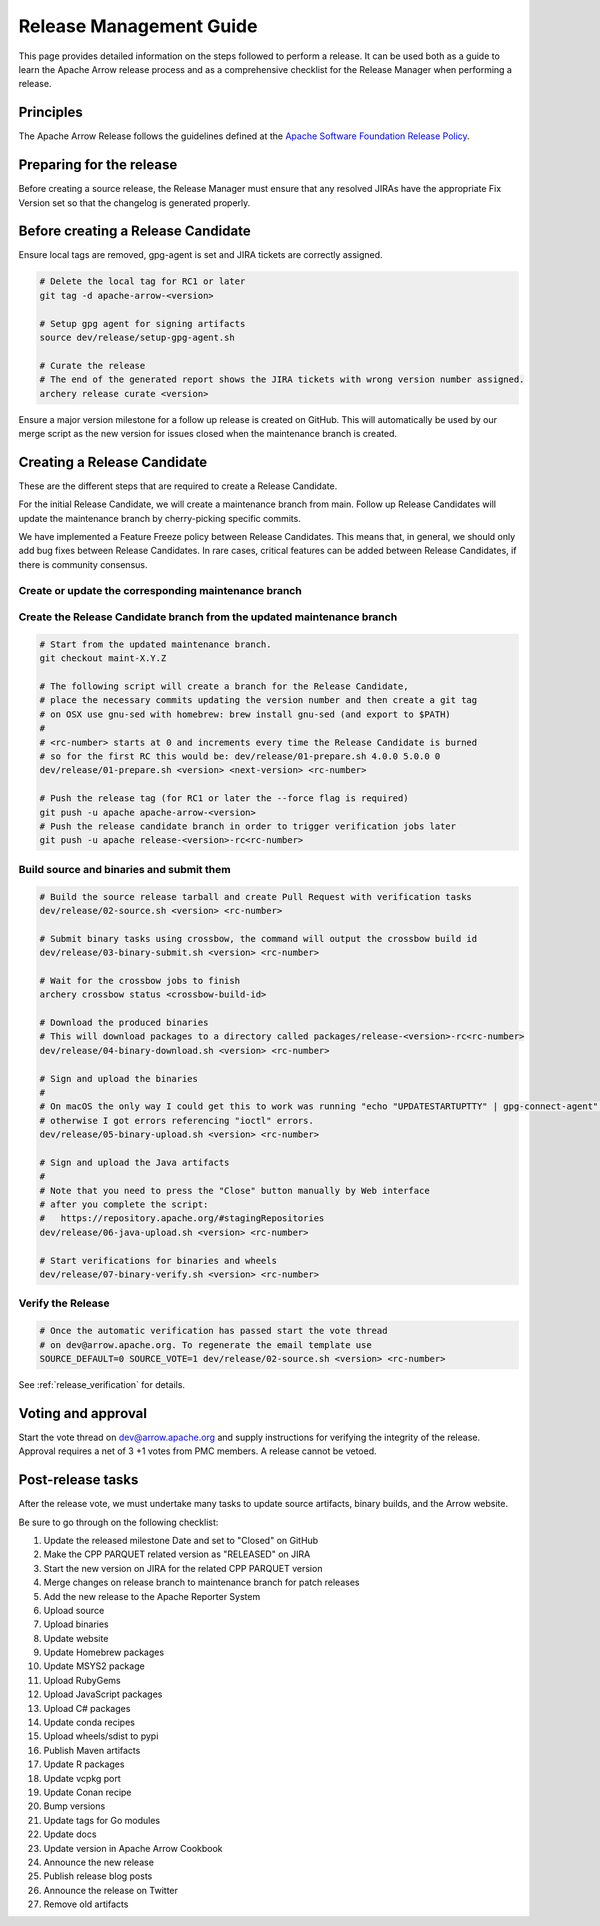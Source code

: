 .. Licensed to the Apache Software Foundation (ASF) under one
.. or more contributor license agreements.  See the NOTICE file
.. distributed with this work for additional information
.. regarding copyright ownership.  The ASF licenses this file
.. to you under the Apache License, Version 2.0 (the
.. "License"); you may not use this file except in compliance
.. with the License.  You may obtain a copy of the License at

..   http://www.apache.org/licenses/LICENSE-2.0

.. Unless required by applicable law or agreed to in writing,
.. software distributed under the License is distributed on an
.. "AS IS" BASIS, WITHOUT WARRANTIES OR CONDITIONS OF ANY
.. KIND, either express or implied.  See the License for the
.. specific language governing permissions and limitations
.. under the License.

.. _release:

========================
Release Management Guide
========================

This page provides detailed information on the steps followed to perform
a release. It can be used both as a guide to learn the Apache Arrow release
process and as a comprehensive checklist for the Release Manager when
performing a release.

Principles
==========

The Apache Arrow Release follows the guidelines defined at the
`Apache Software Foundation Release Policy <https://www.apache.org/legal/release-policy.html>`_.

Preparing for the release
=========================

Before creating a source release, the Release Manager must ensure that any
resolved JIRAs have the appropriate Fix Version set so that the changelog is
generated properly.

.. dropdown:: Requirements
   :animate: fade-in-slide-down
   :class-title: sd-fs-5
   :class-container: sd-shadow-md

    Some steps of the release require being a committer or a PMC member.

    - Install the :ref:`Archery <archery>` utility which is required for the release.
    - You must not have any arrow-cpp or parquet-cpp environment variables defined except CC or CXX if you want to build with something other than GCC by default (e.g. clang).
    - A GPG key in the Apache Web of Trust to sign artifacts. This will have to be cross signed by other Apache committers/PMC members. If you have multiple GPG keys, you must set the correct GPG key ID in ``~/.gnupg/gpg.conf`` by adding:

    .. code-block::

        default-key ${YOUR_GPG_KEY_ID}

    - The GPG key needs to be added to this `SVN repo <https://dist.apache.org/repos/dist/dev/arrow/>`_ and `this one <https://dist.apache.org/repos/dist/release/arrow/>`_.
    - Configure Maven to `publish artifacts to Apache repositories <http://www.apache.org/dev/publishing-maven-artifacts.html>`_. You will need to `setup a master password <https://maven.apache.org/guides/mini/guide-encryption.html>`_ at ``~/.m2/settings-security.xml`` and ``settings.xml`` as specified on the `Apache guide <http://www.apache.org/dev/publishing-maven-artifacts.html#dev-env>`_. It can be tested with the following command:

    .. code-block::

        # You might need to export GPG_TTY=$(tty) to properly prompt for a passphrase
        mvn clean install -Papache-release

    - Have the build requirements for cpp and c_glib installed.
    - Set the ``CROSSBOW_GITHUB_TOKEN`` environment variable to automatically create the verify release Pull Request.
    - Install ``en_US.UTF-8`` locale. You can confirm available locales by ``locale -a``.
    - Install Python 3 as python
    - Create dev/release/.env from dev/release/.env.example. See the comments in dev/release/.env.example how to set each variable.
    - Setup :ref:`Crossbow<Crossbow>` as defined.
    - Have Docker and docker-compose installed.


Before creating a Release Candidate
===================================

Ensure local tags are removed, gpg-agent is set and JIRA tickets are correctly assigned.

.. code-block::

    # Delete the local tag for RC1 or later
    git tag -d apache-arrow-<version>
    
    # Setup gpg agent for signing artifacts
    source dev/release/setup-gpg-agent.sh
    
    # Curate the release
    # The end of the generated report shows the JIRA tickets with wrong version number assigned.
    archery release curate <version>

Ensure a major version milestone for a follow up release is created on GitHub. This will
automatically be used by our merge script as the new version for issues closed when
the maintenance branch is created.

Creating a Release Candidate
============================

These are the different steps that are required to create a Release Candidate.

For the initial Release Candidate, we will create a maintenance branch from main.
Follow up Release Candidates will update the maintenance branch by cherry-picking
specific commits.

We have implemented a Feature Freeze policy between Release Candidates.
This means that, in general, we should only add bug fixes between Release Candidates.
In rare cases, critical features can be added between Release Candidates, if
there is community consensus.

Create or update the corresponding maintenance branch
-----------------------------------------------------

.. tab-set::

   .. tab-item:: Initial Release Candidate

      .. code-block::

            # Execute the following from an up to date main branch.
            # This will create a branch locally called maint-X.Y.Z.
            # X.Y.Z corresponds with the Major, Minor and Patch version number
            # of the release respectively. As an example 9.0.0
            archery release --jira-cache /tmp/jiracache cherry-pick X.Y.Z --execute
            # Push the maintenance branch to the remote repository
            git push -u apache maint-X.Y.Z

   .. tab-item:: Follow up Release Candidates

      .. code-block::

            # First run in dry-mode to see which commits will be cherry-picked.
            # If there are commits that we don't want to get applied ensure the version on
            # JIRA is set to the following release.
            archery release --jira-cache /tmp/jiracache cherry-pick X.Y.Z --continue
            # Update the maintenance branch with the previous commits
            archery release --jira-cache /tmp/jiracache cherry-pick X.Y.Z --continue --execute
            # Push the updated maintenance branch to the remote repository
            git push -u apache maint-X.Y.Z

Create the Release Candidate branch from the updated maintenance branch
-----------------------------------------------------------------------

.. code-block::

    # Start from the updated maintenance branch.
    git checkout maint-X.Y.Z
    
    # The following script will create a branch for the Release Candidate,
    # place the necessary commits updating the version number and then create a git tag
    # on OSX use gnu-sed with homebrew: brew install gnu-sed (and export to $PATH)
    #
    # <rc-number> starts at 0 and increments every time the Release Candidate is burned
    # so for the first RC this would be: dev/release/01-prepare.sh 4.0.0 5.0.0 0
    dev/release/01-prepare.sh <version> <next-version> <rc-number>
    
    # Push the release tag (for RC1 or later the --force flag is required)
    git push -u apache apache-arrow-<version>
    # Push the release candidate branch in order to trigger verification jobs later
    git push -u apache release-<version>-rc<rc-number>

Build source and binaries and submit them
-----------------------------------------

.. code-block::

    # Build the source release tarball and create Pull Request with verification tasks
    dev/release/02-source.sh <version> <rc-number>
    
    # Submit binary tasks using crossbow, the command will output the crossbow build id
    dev/release/03-binary-submit.sh <version> <rc-number>
    
    # Wait for the crossbow jobs to finish
    archery crossbow status <crossbow-build-id>
    
    # Download the produced binaries
    # This will download packages to a directory called packages/release-<version>-rc<rc-number>
    dev/release/04-binary-download.sh <version> <rc-number>
    
    # Sign and upload the binaries
    #
    # On macOS the only way I could get this to work was running "echo "UPDATESTARTUPTTY" | gpg-connect-agent" before running this comment
    # otherwise I got errors referencing "ioctl" errors.
    dev/release/05-binary-upload.sh <version> <rc-number>
    
    # Sign and upload the Java artifacts
    #
    # Note that you need to press the "Close" button manually by Web interface
    # after you complete the script:
    #   https://repository.apache.org/#stagingRepositories
    dev/release/06-java-upload.sh <version> <rc-number>

    # Start verifications for binaries and wheels
    dev/release/07-binary-verify.sh <version> <rc-number>

Verify the Release
------------------

.. code-block::

    # Once the automatic verification has passed start the vote thread
    # on dev@arrow.apache.org. To regenerate the email template use
    SOURCE_DEFAULT=0 SOURCE_VOTE=1 dev/release/02-source.sh <version> <rc-number>

See :ref:`release_verification` for details.

Voting and approval
===================

Start the vote thread on dev@arrow.apache.org and supply instructions for verifying the integrity of the release.
Approval requires a net of 3 +1 votes from PMC members. A release cannot be vetoed.

Post-release tasks
==================

After the release vote, we must undertake many tasks to update source artifacts, binary builds, and the Arrow website.

Be sure to go through on the following checklist:

#. Update the released milestone Date and set to "Closed" on GitHub
#. Make the CPP PARQUET related version as "RELEASED" on JIRA
#. Start the new version on JIRA for the related CPP PARQUET version
#. Merge changes on release branch to maintenance branch for patch releases
#. Add the new release to the Apache Reporter System
#. Upload source
#. Upload binaries
#. Update website
#. Update Homebrew packages
#. Update MSYS2 package
#. Upload RubyGems
#. Upload JavaScript packages
#. Upload C# packages
#. Update conda recipes
#. Upload wheels/sdist to pypi
#. Publish Maven artifacts
#. Update R packages
#. Update vcpkg port
#. Update Conan recipe
#. Bump versions
#. Update tags for Go modules
#. Update docs
#. Update version in Apache Arrow Cookbook
#. Announce the new release
#. Publish release blog posts
#. Announce the release on Twitter
#. Remove old artifacts

.. dropdown:: Mark the released version as "RELEASED" on JIRA
   :animate: fade-in-slide-down
   :class-title: sd-fs-5
   :class-container: sd-shadow-md

   - Open https://issues.apache.org/jira/plugins/servlet/project-config/ARROW/administer-versions
   - Click "..." for the release version in "Actions" column
   - Select "Release"
   - Set "Release date"
   - Click "Release" button

.. dropdown:: Start the new version on JIRA
   :animate: fade-in-slide-down
   :class-title: sd-fs-5
   :class-container: sd-shadow-md

   - Open https://issues.apache.org/jira/plugins/servlet/project-config/ARROW/administer-versions
   - Click "..." for the next version in "Actions" column
   - Select "Edit"
   - Set "Start date"
   - Click "Save" button

.. dropdown:: Merge changes on release branch to maintenance branch for patch releases
   :animate: fade-in-slide-down
   :class-title: sd-fs-5
   :class-container: sd-shadow-md

   Merge ``release-X.Y.Z-rcN`` to ``maint-X.Y.Z``:

   .. code-block:: Bash

      # git checkout maint-10.0.0
      git checkout maint-X.Y.Z
      # git merge release-10.0.0-rc0
      git merge release-X.Y.Z-rcN
      # git push -u apache maint-10.0.0
      git push -u apache maint-X.Y.Z

.. dropdown:: Add the new release to the Apache Reporter System
   :animate: fade-in-slide-down
   :class-title: sd-fs-5
   :class-container: sd-shadow-md

   Add relevant release data for Arrow to `Apache reporter <https://reporter.apache.org/addrelease.html?arrow>`_.

.. dropdown:: Upload source release artifacts to Subversion
   :animate: fade-in-slide-down
   :class-title: sd-fs-5
   :class-container: sd-shadow-md

   A PMC member must commit the source release artifacts to Subversion:

   .. code-block:: Bash

      # dev/release/post-01-upload.sh 0.1.0 0
      dev/release/post-01-upload.sh <version> <rc>

.. dropdown:: Upload binary release artifacts to Artifactory
   :animate: fade-in-slide-down
   :class-title: sd-fs-5
   :class-container: sd-shadow-md

   A committer must upload the binary release artifacts to Artifactory:

   .. code-block:: Bash

      # dev/release/post-02-binary.sh 0.1.0 0
      dev/release/post-02-binary.sh <version> <rc number>

.. dropdown:: Update website
   :animate: fade-in-slide-down
   :class-title: sd-fs-5
   :class-container: sd-shadow-md

   Add a release note for the new version to our website and update the latest release information:

   .. code-block:: Bash

      ## Prepare your fork of https://github.com/apache/arrow-site .
      ## You need to do this only once.
      # git clone git@github.com:kou/arrow-site.git ../
      git clone git@github.com:<YOUR_GITHUB_ID>/arrow-site.git ../
      cd ../arrow-site
      ## Add git@github.com:apache/arrow-site.git as "apache" remote.
      git remote add apache git@github.com:apache/arrow-site.git
      cd -

      ## Generate a release note for the new version, update the
      ## latest release information automatically.
      # dev/release/post-03-website.sh 9.0.0 10.0.0
      dev/release/post-03-website.sh OLD_X.OLD_Y.OLD_Z X.Y.Z

   This script pushes a ``release-note-X.Y.Z`` branch to your ``apache/arrow-site`` fork. You need to open a pull request from the ``release-note-X.Y.Z`` branch on your Web browser.

.. dropdown:: Update Homebrew packages
   :animate: fade-in-slide-down
   :class-title: sd-fs-5
   :class-container: sd-shadow-md

   Open a pull request to Homebrew:

   .. code-block:: Bash

      ## You need to run this on macOS or Linux that Homebrew is installed.

      ## Fork https://github.com/Homebrew/homebrew-core on GitHub.
      ## You need to do this only once.
      ##
      ## Prepare your fork of https://github.com/Homebrew/homebrew-core .
      ## You need to do this only once.
      cd "$(brew --repository homebrew/core)"
      # git remote add kou git@github.com:kou/homebrew-core.git
      git remote add <YOUR_GITHUB_ID> git@github.com:<YOUR_GITHUB_ID>/homebrew-core.git
      cd -

      # dev/release/post-13-homebrew.sh 10.0.0 kou
      dev/release/post-13-homebrew.sh X.Y.Z <YOUR_GITHUB_ID>

   This script pushes a ``apache-arrow-X.Y.Z`` branch to your ``Homebrew/homebrew-core`` fork. You need to create a pull request from the ``apache-arrow-X.Y.Z`` branch with ``apache-arrow, apache-arrow-glib: X.Y.Z`` title on your Web browser.

.. dropdown:: Update MSYS2 packages
   :animate: fade-in-slide-down
   :class-title: sd-fs-5
   :class-container: sd-shadow-md

   Open a pull request to MSYS2:

   .. code-block:: Bash

      ## Fork https://github.com/msys2/MINGW-packages on GitHub.
      ## You need to do this only once.
      ##
      ## Prepare your fork of https://github.com/msys2/MINGW-packages .
      ## You need to do this only once.
      # git clone git@github.com:kou/MINGW-packages.git ../
      git clone git@github.com:<YOUR_GITHUB_ID>/MINGW-packages.git ../
      cd ../MINGW-packages
      ## Add https://github.com/msys2/MINGW-packages.git as "upstream" remote.
      git remote add upstream https://github.com/msys2/MINGW-packages.git
      cd -

      # dev/release/post-12-msys2.sh 10.0.0 ../MINGW-packages
      dev/release/post-12-msys2.sh X.Y.Z <YOUR_MINGW_PACKAGES_FORK>

   This script pushes a ``arrow-X.Y.Z`` branch to your ``msys2/MINGW-packages`` fork. You need to create a pull request from the ``arrow-X.Y.Z`` branch with ``arrow: Update to X.Y.Z`` title on your Web browser.

.. dropdown:: Update RubyGems
   :animate: fade-in-slide-down
   :class-title: sd-fs-5
   :class-container: sd-shadow-md

   You need an account on https://rubygems.org/ to release Ruby packages.

   If you have an account on https://rubygems.org/ , you need to join owners of our gems.

   Existing owners can add a new account to the owners of them by the following command line:

   .. code-block:: Bash

      # dev/release/account-ruby.sh raulcd
      dev/release/account-ruby.sh NEW_ACCOUNT

   Update RubyGems after Homebrew packages and MSYS2 packages are updated:

   .. code-block:: Bash

      # dev/release/post-04-ruby.sh 10.0.0
      dev/release/post-04-ruby.sh X.Y.Z

.. dropdown:: Update JavaScript packages
   :animate: fade-in-slide-down
   :class-title: sd-fs-5
   :class-container: sd-shadow-md

   In order to publish the binary build to npm, you will need to get access to the project by asking one of the current collaborators listed at https://www.npmjs.com/package/apache-arrow packages.

   The package upload requires npm and yarn to be installed and 2FA to be configured on your account.

   When you have access, you can publish releases to npm by running the following script:

   .. code-block:: Bash

      # Login to npmjs.com (You need to do this only for the first time)
      npm login --registry=https://registry.yarnpkg.com/

      # dev/release/post-05-js.sh 10.0.0
      dev/release/post-05-js.sh X.Y.Z

.. dropdown:: Update C# packages
   :animate: fade-in-slide-down
   :class-title: sd-fs-5
   :class-container: sd-shadow-md

   You need an account on https://www.nuget.org/. You need to join owners of Apache.Arrow package. Existing owners can invite you to the owners at https://www.nuget.org/packages/Apache.Arrow/Manage .

   You need to create an API key at https://www.nuget.org/account/apikeys to upload from command line.

   Install the latest .NET Core SDK from https://dotnet.microsoft.com/download .

   .. code-block:: Bash

      # NUGET_API_KEY=YOUR_NUGET_API_KEY dev/release/post-06-csharp.sh 10.0.0
      NUGET_API_KEY=<your NuGet API key> dev/release/post-06-csharp.sh X.Y.Z

.. dropdown:: Upload wheels/sdist to PyPI
   :animate: fade-in-slide-down
   :class-title: sd-fs-5
   :class-container: sd-shadow-md

   pip binary packages (called "wheels") and source package (called "sdist") are built using the crossbow tool that we used above during the release candidate creation process and then uploaded to PyPI (Python Package Index) under the pyarrow package.

   We use the twine tool to upload wheels to PyPI:

   .. code-block:: Bash

      # dev/release/post-09-python.sh 10.0.0
      dev/release/post-09-python.sh <version>

.. dropdown:: Publish Maven packages
   :animate: fade-in-slide-down
   :class-title: sd-fs-5
   :class-container: sd-shadow-md

   - Logon to the Apache repository: https://repository.apache.org/#stagingRepositories
   - Select the Arrow staging repository you created for RC: ``orgapachearrow-XXXX``
   - Click the ``release`` button

.. dropdown:: Update R packages
   :animate: fade-in-slide-down
   :class-title: sd-fs-5
   :class-container: sd-shadow-md

   To publish the R package on CRAN, there are a few steps we need to do first
   in order to ensure that binaries for Windows and macOS are available to CRAN.
   Jeroen Ooms <jeroenooms@gmail.com> maintains several projects that build C++
   dependencies for R packages for macOS and Windows. We test copies of these
   same build scripts in our CI, and at release time, we need to send any
   changes we have and update the versions/hashes upstream.

   When the release candidate is made, make draft pull requests to each
   repository using the rc, updating the version and SHA, as well as any cmake
   build changes from the corresponding files in apache/arrow. Jeroen may
   merge these PRs before the release vote passes, build the binary artifacts,
   and publish them in the right places so that we can do pre-submission checks
   (see below). After the release candidate vote passes, update these PRs
   to point to the official (non-rc) URL and mark them as ready for review.
   Jeroen will merge, build the binary artifacts, and publish them in the
   right places. See the
   `packaging checklist <https://github.com/apache/arrow/blob/main/r/PACKAGING.md>`_.
   for a precise list of pull requests that must be made prior to submission
   to CRAN.

   Once these binary prerequisites have been satisfied, we can submit to CRAN.
   Given the vagaries of the process, it is best if the R developers on the
   project verify the CRAN-worthiness of the package before submitting.
   Our CI systems give us some coverage for the things that CRAN checks, but
   there are a couple of final tests we should do to confirm that the release
   binaries will work and that everything runs on the same infrastructure that
   CRAN has, which is difficult/impossible to emulate fully with Docker. For a
   precise list of checks, see the
   `packaging checklist <https://github.com/apache/arrow/blob/main/r/PACKAGING.md>`_.

   Once all checks are clean, we submit to CRAN, which has a web form for
   uploading packages. The release process requires email confirmation
   from the R package maintainer, currently Neal Richardson.

.. dropdown:: Update vcpkg port
   :animate: fade-in-slide-down
   :class-title: sd-fs-5
   :class-container: sd-shadow-md

   Open a pull request to vcpkg:

   .. code-block:: Bash

      ## Fork https://github.com/microsoft/vcpkg on GitHub.
      ## You need to do this only once.
      ##
      ## Prepare your fork of https://github.com/microsoft/vcpkg .
      ## You need to do this only once.
      # git clone git@github.com:kou/vcpkg.git ../
      git clone git@github.com:<YOUR_GITHUB_ID>/vcpkg.git ../
      cd ../vcpkg
      ./bootstrap-vcpkg.sh
      ## Add https://github.com/microsoft/vcpkg.git as "upstream" remote.
      git remote add upstream https://github.com/microsoft/vcpkg.git
      cd -

      # dev/release/post-14-vcpkg.sh 10.0.0 ../vcpkg
      dev/release/post-14-vcpkg.sh X.Y.Z <YOUR_VCPKG_FORK>

   This script pushes a ``arrow-X.Y.Z`` branch to your ``microsoft/vcpkg`` fork. You need to create a pull request from the ``arrow-X.Y.Z`` branch with ``[arrow] Update to X.Y.Z`` title on your Web browser.

.. dropdown:: Update Conan port
   :animate: fade-in-slide-down
   :class-title: sd-fs-5
   :class-container: sd-shadow-md

   Open a pull request to vcpkg:

   .. code-block:: Bash

      ## Fork https://github.com/conan-io/conan-center-index on GitHub.
      ## You need to do this only once.
      ##
      ## Prepare your fork of https://github.com/conan-io/conan-center-index .
      ## You need to do this only once.
      # git clone git@github.com:kou/conan-center-index.git ../
      git clone git@github.com:<YOUR_GITHUB_ID>/conan-center-index.git ../
      cd ../conan-center-index
      ## Add https://github.com/conan-io/conan-center-index.git as "upstream" remote.
      git remote add upstream https://github.com/conan-io/conan-center-index.git
      cd -

      # dev/release/post-15-conan.sh 10.0.1 ../conan-center-index
      dev/release/post-15-conan.sh X.Y.Z <YOUR_CONAN_CENTER_INDEX_FORK>

   This script pushes a ``arrow-X.Y.Z`` branch to your ``conan-io/conan-center-index`` fork. You need to create a pull request from the ``arrow-X.Y.Z`` branch on your Web browser.

.. dropdown:: Bump versions
   :animate: fade-in-slide-down
   :class-title: sd-fs-5
   :class-container: sd-shadow-md

   .. code-block:: Bash

      # You can run the script with BUMP_TAG=0 and BUMP_PUSH=0
      # this will avoid default pushing to main and pushing the tag
      # but you will require to push manually after reviewing the commits.
      # dev/release/post-11-bump-versions.sh 10.0.0 11.0.0
      dev/release/post-11-bump-versions.sh X.Y.Z NEXT_X.NEXT_Y.NEXT_Z

.. dropdown:: Update tags for Go modules
   :animate: fade-in-slide-down
   :class-title: sd-fs-5
   :class-container: sd-shadow-md

   .. code-block:: Bash

      # dev/release/post-10-go.sh 10.0.0
      dev/release/post-10-go.sh X.Y.Z

.. dropdown:: Update docs
   :animate: fade-in-slide-down
   :class-title: sd-fs-5
   :class-container: sd-shadow-md

   The documentations are generated in the release process. We just need to upload the generated documentations:

   .. code-block:: Bash

      ## Prepare your fork of https://github.com/apache/arrow-site .
      ## You need to do this only once.
      # git clone git@github.com:kou/arrow-site.git ../
      git clone git@github.com:<YOUR_GITHUB_ID>/arrow-site.git ../
      cd ../arrow-site
      ## Add git@github.com:apache/arrow-site.git as "apache" remote.
      git remote add apache git@github.com:apache/arrow-site.git
      cd -

      # dev/release/post-08-docs.sh 10.0.0 9.0.0
      dev/release/post-08-docs.sh X.Y.Z PREVIOUS_X.PREVIOUS_Y.PREVIOUS_Z

   This script pushes a ``release-docs-X.Y.Z`` branch to your ``arrow-site`` fork. You need to create a Pull Request and use the ``asf-site`` branch as base for it.

.. dropdown:: Update version in Apache Arrow Cookbook
   :animate: fade-in-slide-down
   :class-title: sd-fs-5
   :class-container: sd-shadow-md

   TODO

.. dropdown:: Announce the new release
   :animate: fade-in-slide-down
   :class-title: sd-fs-5
   :class-container: sd-shadow-md

   Write a release announcement (see `example <https://lists.apache.org/thread/6rkjwvyjjfodrxffllh66pcqnp729n3k>`_) and send to announce@apache.org and dev@arrow.apache.org.

   The announcement to announce@apache.org must be sent from your apache.org e-mail address to be accepted.

.. dropdown:: Publish release blog post
   :animate: fade-in-slide-down
   :class-title: sd-fs-5
   :class-container: sd-shadow-md

   TODO

.. dropdown:: Announce the release on Twitter
   :animate: fade-in-slide-down
   :class-title: sd-fs-5
   :class-container: sd-shadow-md

   Post the release blog post on Twitter from the `@ApacheArrow <https://twitter.com/ApacheArrow>`_ handle.

   PMC members have access or can request access, after which they can post via `TweetDeck <https://tweetdeck.twitter.com>`_.

.. dropdown:: Remove old artifacts
   :animate: fade-in-slide-down
   :class-title: sd-fs-5
   :class-container: sd-shadow-md

   Remove RC artifacts on https://dist.apache.org/repos/dist/dev/arrow/ and old release artifacts on https://dist.apache.org/repos/dist/release/arrow to follow `the ASF policy <https://infra.apache.org/release-download-pages.html#current-and-older-releases>`_:

   .. code-block:: Bash

      dev/release/post-07-remove-old-artifacts.sh
